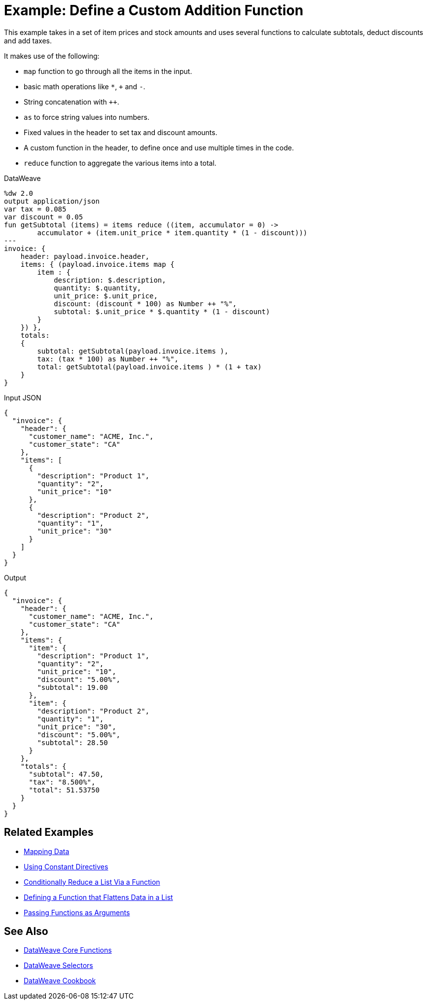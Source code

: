 = Example: Define a Custom Addition Function
:keywords: studio, anypoint, transform, transformer, format, xml, metadata, dataweave, data weave, datamapper, dwl, dfl, dw, output structure, input structure, map, mapping

This example takes in a set of item prices and stock amounts and uses several functions to calculate subtotals, deduct discounts and add taxes.

It makes use of the following:

* `map` function to go through all the items in the input.
* basic math operations like `*`, `+` and `-`.
* String concatenation with `++`.
* `as` to force string values into numbers.
* Fixed values in the header to set tax and discount amounts.
* A custom function in the header, to define once and use multiple times in the code.
* `reduce` function to aggregate the various items into a total.


.DataWeave
[source,Dataweave,linenums]
----
%dw 2.0
output application/json
var tax = 0.085
var discount = 0.05
fun getSubtotal (items) = items reduce ((item, accumulator = 0) ->
        accumulator + (item.unit_price * item.quantity * (1 - discount)))
---
invoice: {
    header: payload.invoice.header,
    items: { (payload.invoice.items map {
        item : {
            description: $.description,
            quantity: $.quantity,
            unit_price: $.unit_price,
            discount: (discount * 100) as Number ++ "%",
            subtotal: $.unit_price * $.quantity * (1 - discount)
        }
    }) },
    totals:
    {
        subtotal: getSubtotal(payload.invoice.items ),
        tax: (tax * 100) as Number ++ "%",
        total: getSubtotal(payload.invoice.items ) * (1 + tax)
    }
}
----

.Input JSON
[source,json,linenums]
----
{
  "invoice": {
    "header": {
      "customer_name": "ACME, Inc.",
      "customer_state": "CA"
    },
    "items": [
      {
        "description": "Product 1",
        "quantity": "2",
        "unit_price": "10"
      },
      {
        "description": "Product 2",
        "quantity": "1",
        "unit_price": "30"
      }
    ]
  }
}
----

.Output
[source, json, linenums]
----
{
  "invoice": {
    "header": {
      "customer_name": "ACME, Inc.",
      "customer_state": "CA"
    },
    "items": {
      "item": {
        "description": "Product 1",
        "quantity": "2",
        "unit_price": "10",
        "discount": "5.00%",
        "subtotal": 19.00
      },
      "item": {
        "description": "Product 2",
        "quantity": "1",
        "unit_price": "30",
        "discount": "5.00%",
        "subtotal": 28.50
      }
    },
    "totals": {
      "subtotal": 47.50,
      "tax": "8.500%",
      "total": 51.53750
    }
  }
}
----




== Related Examples

* link:/mule-user-guide/v/4.0/dataweave-cookbook-map[Mapping Data]

* link:/mule-user-guide/v/4.0/dataweave-cookbook-use-constant-directives[Using Constant Directives]

* link:/mule-user-guide/v/4.0/dataweave-cookbook-conditional-list-reduction-via-function[Conditionally Reduce a List Via a Function]

* link:/mule-user-guide/v/4.0/dataweave-cookbook-define-function-to-flatten-list[Defining a Function that Flattens Data in a List]

* link:/mule-user-guide/v/4.0/dataweave-cookbook-pass-functions-as-arguments[Passing Functions as Arguments]


== See Also


* link:/mule-user-guide/v/4.0/dw-functions-core[DataWeave Core Functions]

* link:/mule-user-guide/v/4.0/dataweave-selectors[DataWeave Selectors]

* link:/mule-user-guide/v/4.0/dataweave-cookbook[DataWeave Cookbook]
